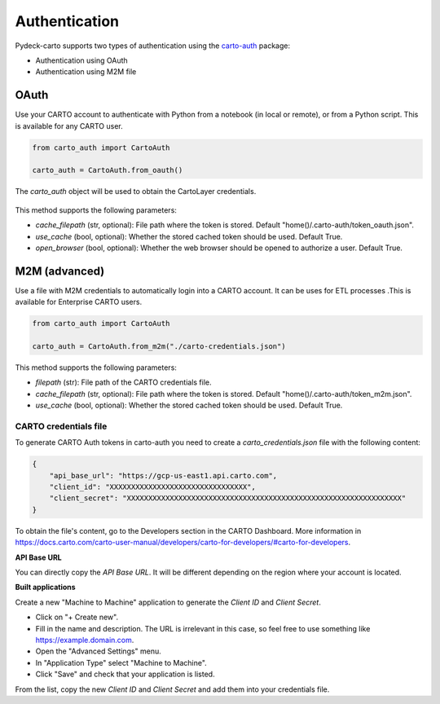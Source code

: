 Authentication
==============

Pydeck-carto supports two types of authentication using the `carto-auth <https://github.com/cartodb/carto-auth>`_ package:

* Authentication using OAuth
* Authentication using M2M file

OAuth
^^^^^

Use your CARTO account to authenticate with Python from a notebook (in local or remote), or from a Python script. This is available for any CARTO user.

.. code-block:: python

    from carto_auth import CartoAuth

    carto_auth = CartoAuth.from_oauth()

The `carto_auth` object will be used to obtain the CartoLayer credentials.

.. figure:: images/carto-auth-login.png

This method supports the following parameters:

* *cache_filepath* (str, optional): File path where the token is stored. Default "home()/.carto-auth/token_oauth.json".
* *use_cache* (bool, optional): Whether the stored cached token should be used. Default True.
* *open_browser* (bool, optional): Whether the web browser should be opened to authorize a user. Default True.

M2M (advanced)
^^^^^^^^^^^^^^

Use a file with M2M credentials to automatically login into a CARTO account. It can be uses for ETL processes .This is available for Enterprise CARTO users.

.. code-block:: python

    from carto_auth import CartoAuth

    carto_auth = CartoAuth.from_m2m("./carto-credentials.json")

This method supports the following parameters:

* *filepath* (str): File path of the CARTO credentials file.
* *cache_filepath* (str, optional): File path where the token is stored. Default "home()/.carto-auth/token_m2m.json".
* *use_cache* (bool, optional): Whether the stored cached token should be used. Default True.

CARTO credentials file
~~~~~~~~~~~~~~~~~~~~~~

To generate CARTO Auth tokens in carto-auth you need to create a `carto_credentials.json` file with the following content:

.. code-block:: json

    {
        "api_base_url": "https://gcp-us-east1.api.carto.com",
        "client_id": "XXXXXXXXXXXXXXXXXXXXXXXXXXXXXXXX",
        "client_secret": "XXXXXXXXXXXXXXXXXXXXXXXXXXXXXXXXXXXXXXXXXXXXXXXXXXXXXXXXXXXXXXXX"
    }

To obtain the file's content, go to the Developers section in the CARTO Dashboard. More information in https://docs.carto.com/carto-user-manual/developers/carto-for-developers/#carto-for-developers.

**API Base URL**

You can directly copy the *API Base URL*. It will be different depending on the region where your account is located.

**Built applications**

Create a new "Machine to Machine" application to generate the *Client ID* and *Client Secret*.

* Click on "+ Create new".
* Fill in the name and description. The URL is irrelevant in this case, so feel free to use something like https://example.domain.com.
* Open the "Advanced Settings" menu.
* In "Application Type" select "Machine to Machine".
* Click "Save" and check that your application is listed.

From the list, copy the new *Client ID* and *Client Secret* and add them into your credentials file.
